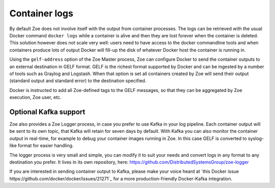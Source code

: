 .. _logging:

Container logs
==============

By default Zoe does not involve itself with the output from container processes. The logs can be retrieved with the usual Docker command ``docker logs`` while a container is alive and then they are lost forever when the container is deleted. This solution however does not scale very well: users need to have access to the docker commandline tools and when containers produce lots of output Docker will fill-up the disk of whatever Docker host the container is running in.

Using the ``gelf-address`` option of the Zoe Master process, Zoe can configure Docker to send the container outputs to an external destination in GELF format. GELF is the richest format supported by Docker and can be ingested by a number of tools such as Graylog and Logstash. When that option is set all containers created by Zoe will send their output (standard output and standard error) to the destination specified.

Docker is instructed to add all Zoe-defined tags to the GELF messages, so that they can be aggregated by Zoe execution, Zoe user, etc.

Optional Kafka support
----------------------

Zoe also provides a Zoe Logger process, in case you prefer to use Kafka in your log pipeline. Each container output will be sent to its own topic, that Kafka will retain for seven days by default. With Kafka you can also monitor the container output in real-time, for example to debug your container images running in Zoe. In this case GELF is converted to syslog-like format for easier handling.

The logger process is very small and simple, you can modify it to suit your needs and convert logs in any format to any destination you prefer. It lives in its own repository, here: https://github.com/DistributedSystemsGroup/zoe-logger

If you are interested in sending container output to Kafka, please make your voice heard at `this Docker issue https://github.com/docker/docker/issues/21271`_ for a more production-friendly Docker-Kafka integration.
